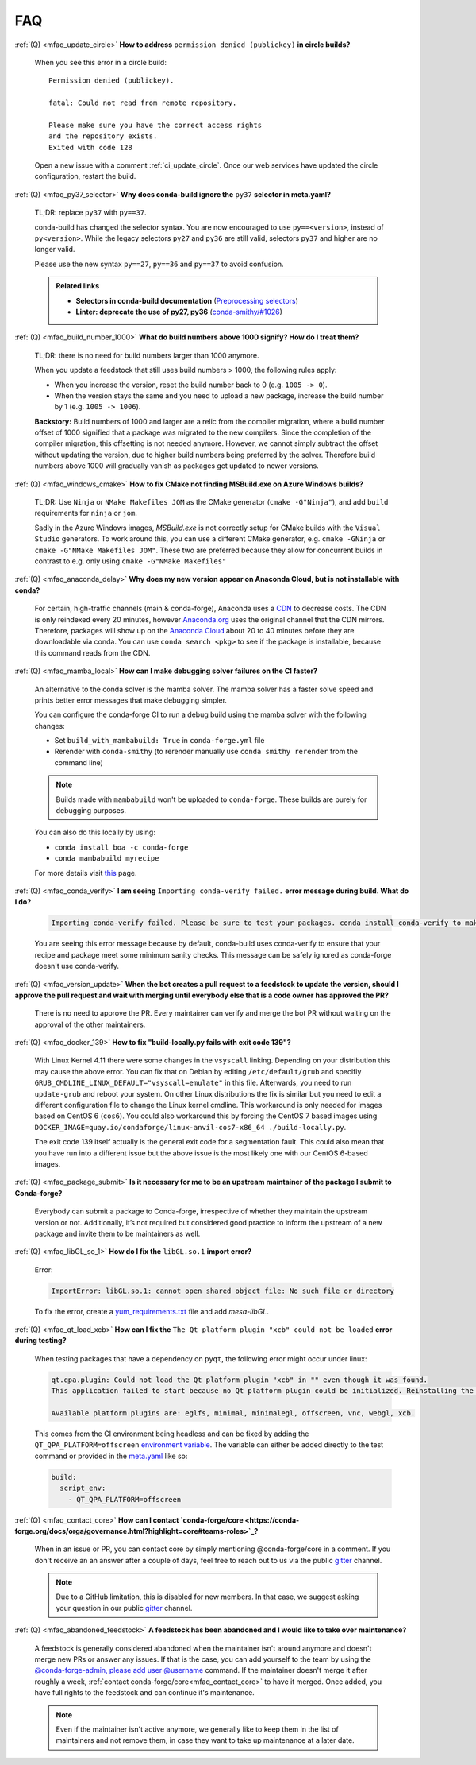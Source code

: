 FAQ
===

.. _mfaq_update_circle:

:ref:`(Q) <mfaq_update_circle>` **How to address** ``permission denied (publickey)`` **in circle builds?**

  When you see this error in a circle build:
  ::

    Permission denied (publickey).

    fatal: Could not read from remote repository.

    Please make sure you have the correct access rights
    and the repository exists.
    Exited with code 128

  Open a new issue with a comment :ref:`ci_update_circle`.
  Once our web services have updated the circle configuration, restart the build.


.. _mfaq_py37_selector:

:ref:`(Q) <mfaq_py37_selector>` **Why does conda-build ignore the** ``py37`` **selector in meta.yaml?**

  TL;DR: replace ``py37`` with ``py==37``.

  conda-build has changed the selector syntax.
  You are now encouraged to use ``py==<version>``, instead of ``py<version>``.
  While the legacy selectors ``py27`` and ``py36`` are still valid, selectors ``py37`` and higher are no longer valid.

  Please use the new syntax ``py==27``, ``py==36`` and ``py==37`` to avoid confusion.

  .. admonition:: Related links

    - **Selectors in conda-build documentation** (`Preprocessing selectors <https://docs.conda.io/projects/conda-build/en/latest/resources/define-metadata.html#preprocessing-selectors>`__)
    - **Linter: deprecate the use of py27, py36** (`conda-smithy/#1026 <https://github.com/conda-forge/conda-smithy/issues/1026>`__)


.. _mfaq_build_number_1000:

:ref:`(Q) <mfaq_build_number_1000>` **What do build numbers above 1000 signify? How do I treat them?**

  TL;DR: there is no need for build numbers larger than 1000 anymore.

  When you update a feedstock that still uses build numbers > 1000, the following rules apply:

  - When you increase the version, reset the build number back to 0 (e.g. ``1005 -> 0``).
  - When the version stays the same and you need to upload a new package, increase the build number by 1 (e.g. ``1005 -> 1006``).


  **Backstory:** Build numbers of 1000 and larger are a relic from the compiler migration, where a build number offset of 1000 signified that a package was migrated to the new compilers.
  Since the completion of the compiler migration, this offsetting is not needed anymore.
  However, we cannot simply subtract the offset without updating the version, due to higher build numbers being preferred by the solver.
  Therefore build numbers above 1000 will gradually vanish as packages get updated to newer versions.

.. _mfaq_windows_cmake:

:ref:`(Q) <mfaq_windows_cmake>` **How to fix CMake not finding MSBuild.exe on Azure Windows builds?**

  TL;DR: Use ``Ninja`` or ``NMake Makefiles JOM`` as the CMake generator (``cmake -G"Ninja"``), and add ``build`` requirements for ``ninja`` or ``jom``.

  Sadly in the Azure Windows images, `MSBuild.exe` is not correctly setup for CMake builds with the ``Visual Studio`` generators. To work around this, you can use a different CMake generator, e.g. ``cmake -GNinja`` or ``cmake -G"NMake Makefiles JOM"``. These two are preferred because they allow for concurrent builds in contrast to e.g. only using ``cmake -G"NMake Makefiles"``

.. _mfaq_anaconda_delay:

:ref:`(Q) <mfaq_anaconda_delay>` **Why does my new version appear on Anaconda Cloud, but is not installable with conda?**

  For certain, high-traffic channels (main & conda-forge), Anaconda uses a `CDN <https://cloudflare.com/learning/cdn/what-is-a-cdn/>`_ to decrease costs. The CDN is only reindexed every 20 minutes, however `Anaconda.org <https://anaconda.org>`_ uses the original channel that the CDN mirrors.  Therefore, packages will show up on the `Anaconda Cloud <https://anaconda.org>`_ about 20 to 40 minutes before they are downloadable via conda.  You can use ``conda search <pkg>``  to see if the package is installable, because this command reads from the CDN.

.. _mfaq_mamba_local:

:ref:`(Q) <mfaq_mamba_local>` **How can I make debugging solver failures on the CI faster?**

  An alternative to the conda solver is the mamba solver. The mamba solver has a faster solve speed and prints better error messages that make debugging simpler.

  You can configure the conda-forge CI to run a debug build using the mamba solver with the following changes:

  - Set ``build_with_mambabuild: True`` in ``conda-forge.yml`` file
  - Rerender with ``conda-smithy`` (to rerender manually use ``conda smithy rerender`` from the command line)

  .. note::

    Builds made with ``mambabuild`` won't be uploaded to ``conda-forge``. These builds are purely for debugging purposes.

  You can also do this locally by using:

  - ``conda install boa -c conda-forge``
  - ``conda mambabuild myrecipe``
  For more details visit `this <https://boa-build.readthedocs.io/en/latest/mambabuild.html>`_ page.

.. _mfaq_conda_verify:

:ref:`(Q) <mfaq_conda_verify>` **I am seeing** ``Importing conda-verify failed.`` **error message during build. What do I do?**

  .. code-block:: shell

    Importing conda-verify failed. Please be sure to test your packages. conda install conda-verify to make this message go away.

  You are seeing this error message because by default, conda-build uses conda-verify to ensure that your recipe and package meet some minimum sanity checks.
  This message can be safely ignored as conda-forge doesn't use conda-verify.


.. _mfaq_version_update:

:ref:`(Q) <mfaq_version_update>` **When the bot creates a pull request to a feedstock to update the version, should I approve the pull request and wait with merging until everybody else that is a code owner has approved the PR?**

  There is no need to approve the PR. Every maintainer can verify and merge the bot PR without waiting on the approval of the other maintainers.


.. _mfaq_docker_139:

:ref:`(Q) <mfaq_docker_139>` **How to fix "build-locally.py fails with exit code 139"?**

  With Linux Kernel 4.11 there were some changes in the ``vsyscall`` linking. Depending on your distribution this may cause the above error. You can fix that on Debian by editing ``/etc/default/grub`` and specifiy ``GRUB_CMDLINE_LINUX_DEFAULT="vsyscall=emulate"`` in this file. Afterwards, you need to run ``update-grub`` and reboot your system. On other Linux distributions the fix is similar but you need to edit a different configuration file to change the Linux kernel cmdline. This workaround is only needed for images based on CentOS 6 (``cos6``). You could also workaround this by forcing the CentOS 7 based images using ``DOCKER_IMAGE=quay.io/condaforge/linux-anvil-cos7-x86_64 ./build-locally.py``.

  The exit code 139 itself actually is the general exit code for a segmentation fault. This could also mean that you have run into a different issue but the above issue is the most likely one with our CentOS 6-based images.

.. _mfaq_package_submit:

:ref:`(Q) <mfaq_package_submit>` **Is it necessary for me to be an upstream maintainer of the package I submit to Conda-forge?**

  Everybody can submit a package to Conda-forge, irrespective of whether they maintain the upstream version or not. Additionally, it’s not required but considered good practice to inform the upstream of a new package and invite them to be maintainers as well.


.. _mfaq_libGL_so_1:

:ref:`(Q) <mfaq_libGL_so_1>` **How do I fix the** ``libGL.so.1`` **import error?**


  Error:

  .. code-block:: shell

    ImportError: libGL.so.1: cannot open shared object file: No such file or directory


  To fix the error, create a `yum_requirements.txt <https://conda-forge.org/docs/maintainer/knowledge_base.html#yum-deps>`_ file and add *mesa-libGL*.


.. _mfaq_qt_load_xcb:

:ref:`(Q) <mfaq_qt_load_xcb>` **How can I fix the** ``The Qt platform plugin "xcb" could not be loaded`` **error during testing?**


  When testing packages that have a dependency on ``pyqt``, the following error might occur under linux:


  .. code-block:: shell

    qt.qpa.plugin: Could not load the Qt platform plugin "xcb" in "" even though it was found.
    This application failed to start because no Qt platform plugin could be initialized. Reinstalling the application may fix this problem.

    Available platform plugins are: eglfs, minimal, minimalegl, offscreen, vnc, webgl, xcb.



  This comes from the CI environment being headless and can be fixed by adding the ``QT_QPA_PLATFORM=offscreen`` `environment variable <https://docs.conda.io/projects/conda-build/en/latest/user-guide/environment-variables.html#inherited-environment-variabless>`_.
  The variable can either be added directly to the test command or provided in the `meta.yaml <https://conda-forge.org/docs/maintainer/adding_pkgs.html#the-recipe-meta-yaml>`_ like so:

  .. code-block:: yaml

    build:
      script_env:
        - QT_QPA_PLATFORM=offscreen


.. _mfaq_contact_core:

:ref:`(Q) <mfaq_contact_core>` **How can I contact `conda-forge/core <https://conda-forge.org/docs/orga/governance.html?highlight=core#teams-roles>`_?**

  When in an issue or PR, you can contact core by simply mentioning @conda-forge/core in a comment. If you don't receive an an answer after a couple of days, feel free to reach out to us via the public `gitter <https://gitter.im/conda-forge/conda-forge.github.io>`_ channel.
  
  .. note::
  
    Due to a GitHub limitation, this is disabled for new members. 
    In that case, we suggest asking your question in our public `gitter <https://gitter.im/conda-forge/conda-forge.github.io>`_ channel. 


.. _mfaq_abandoned_feedstock:

:ref:`(Q) <mfaq_abandoned_feedstock>` **A feedstock has been abandoned and I would like to take over maintenance?**

  A  feedstock is generally considered abandoned when the maintainer isn't around anymore and doesn't merge new PRs or answer any issues. If that is the case, you can add yourself to the team by using the `@conda-forge-admin, please add user @username <https://conda-forge.org/docs/maintainer/infrastructure.html#conda-forge-admin-please-add-user-username>`_ command. If the maintainer doesn't merge it after roughly a week, :ref:`contact conda-forge/core<mfaq_contact_core>` to have it merged. Once added, you have full rights to the feedstock and can continue it's maintenance.
  
  .. note::  
  
    Even if the maintainer isn't active anymore, we generally like to keep them in the list of maintainers and not remove them, in case they want to take up maintenance at a later date.
